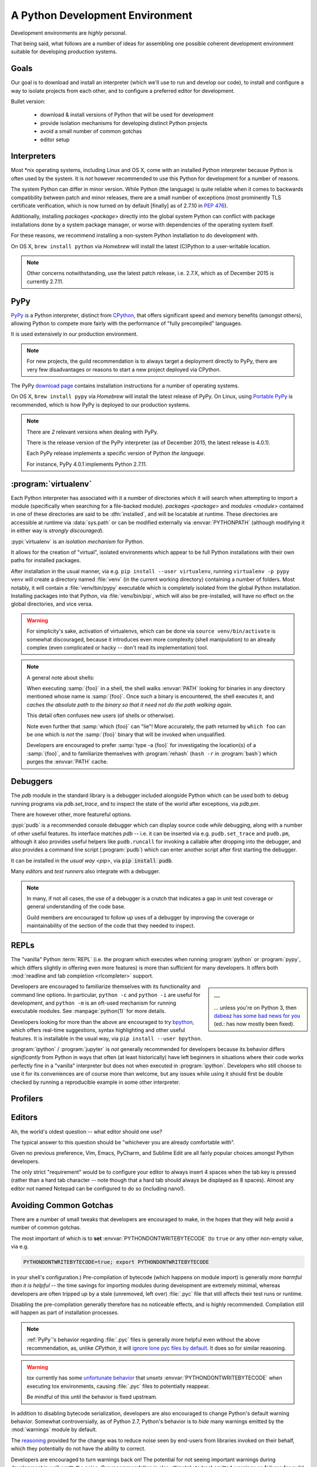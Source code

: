 ================================
A Python Development Environment
================================

Development environments are *highly* personal.

That being said, what follows are a number of ideas for assembling
one possible coherent development environment suitable for developing
production systems.


Goals
=====

Our goal is to download and install an interpreter (which we'll use to
run and develop our code), to install and configure a way to isolate
projects from each other, and to configure a preferred editor for
development.


Bullet version:

    * download & install versions of Python that will be used for development
    * provide isolation mechanisms for developing distinct Python projects
    * avoid a small number of common gotchas
    * editor setup


Interpreters
============

Most \*nix operating systems, including Linux and OS X, come with an
installed Python interpreter because Python is often used by the system.
It is *not* however recommended to use this Python for development for a
number of reasons.

The system Python can differ in minor version. While Python (the
language) is quite reliable when it comes to backwards compatibility
between patch and minor releases, there are a small number of exceptions
(most prominently TLS certificate verification, which is now turned *on*
by default [finally] as of 2.7.10 in :pep:`476`).

Additionally, installing `packages <package>`  directly into the global system
Python can conflict with package installations done by a system package
manager, or worse with dependencies of the operating system itself.

For these reasons, we recommend installing a non-system Python
installation to do development with.

On OS X, ``brew install python`` via `Homebrew` will install the
latest (C)Python to a user-writable location.

.. seealso::

    :ref:`PyPy` below for installation of a separate interpreter used by many
    production components. Its use has especially succeeded CPython for
    any new projects.

.. note::

    Other concerns notwithstanding, use the latest patch release, i.e.
    2.7.X, which as of December 2015 is currently 2.7.11.


.. _PyPy:

PyPy
====

.. todo:: Probably deserves to be extracted out

`PyPy <http://pypy.org/>`__ is a Python interpreter, distinct from
`CPython <https://en.wikipedia.org/wiki/CPython>`_, that offers
significant speed and memory benefits (amongst others), allowing Python
to compete more fairly with the performance of "fully precompiled"
languages.

It is used extensively in our production environment.


.. note::

    For new projects, the guild recommendation is to always target a
    deployment directly to PyPy, there are very few disadvantages or
    reasons to start a new project deployed via CPython.


The PyPy `download page <http://pypy.org/download.html>`_ contains
installation instructions for a number of operating systems.

On OS X, ``brew install pypy`` via `Homebrew` will install
the latest release of PyPy. On Linux, using `Portable PyPy
<https://github.com/squeaky-pl/portable-pypy>`_ is recommended, which is
how PyPy is deployed to our production systems.


.. note::

    There are *2* relevant versions when dealing with PyPy.

    There is the release version of the PyPy interpreter (as of December 2015,
    the latest release is 4.0.1).

    Each PyPy release implements a specific version of Python *the language*.

    For instance, PyPy 4.0.1 implements Python 2.7.11.


:program:`virtualenv`
=====================

Each Python interpreter has associated with it a number of directories which it
will search when attempting to import a module (specifically when searching for
a file-backed module). `packages <package>` and `modules <module>` contained in
one of these directories are said to be :dfn:`installed`, and will be locatable
at runtime.  These directories are accessible at runtime via :data:`sys.path`
or can be modified externally via :envvar:`PYTHONPATH` (although modifying it
in either way is *strongly discouraged*).

:pypi:`virtualenv` is an *isolation mechanism* for Python.

It allows for the creation of "virtual", isolated environments which appear to
be full Python installations with their own paths for installed packages.

After installation in the usual manner, via e.g. ``pip install --user
virtualenv``, running ``virtualenv -p pypy venv`` will create a directory named
:file:`venv` (in the current working directory) containing a number of folders.
Most notably, it will contain a :file:`venv/bin/pypy` executable which is
completely isolated from the global Python installation. Installing packages
into that Python, via :file:`venv/bin/pip`, which will also be pre-installed,
will have no effect on the global directories, and vice versa.

.. warning::

    For simplicity's sake, activation of virtualenvs, which can be done via
    ``source venv/bin/activate`` is somewhat discouraged, because it introduces
    even more complexity (shell manipulation) to an already complex (even
    complicated or hacky -- don't read its implementation) tool.

.. note::

    A general note about shells:

    When executing :samp:`{foo}` in a shell, the shell walks :envvar:`PATH`
    looking for binaries in any directory mentioned whose name is
    :samp:`{foo}`. Once such a binary is encountered, the shell executes it,
    and *caches the absolute path to the binary so that it need not do the path
    walking again*.

    This detail often confuses new users (of shells or otherwise).

    Note even further that :samp:`which {foo}` can "lie"! More accurately, the
    path returned by ``which foo`` can be one which is *not* the :samp:`{foo}`
    binary that will be invoked when unqualified.

    Developers are encouraged to prefer :samp:`type -a {foo}` for investigating
    the location(s) of a :samp:`{foo}`, and to familiarize themselves with
    :program:`rehash` (``hash -r`` in :program:`bash`) which purges the
    :envvar:`PATH` cache.

.. seealso::

    :pypi:`virtualenvwrapper`
        A utility that wraps :program:`virtualenv` with a number of shell
        functions whose core goal is to manage a central repository of
        virtual environments.

    :pypi:`mkenv`
        A similar tool with a slightly different take.


Debuggers
=========

The `pdb` module in the standard library is a debugger included alongside
Python which can be used both to debug running programs via `pdb.set_trace`,
and to inspect the state of the world after exceptions, via `pdb.pm`.

There are however other, more featureful options.

:pypi:`pudb` is a recommended console debugger which can display source code
*while* debugging, along with a number of other useful features. Its interface
matches `pdb` -- i.e. it can be inserted via e.g. ``pudb.set_trace`` and
``pudb.pm``, although it also provides useful helpers like ``pudb.runcall`` for
invoking a callable after dropping into the debugger, and also provides a
command line script (:program:`pudb`) which can enter another script after
first starting the debugger.

.. image:: /static/img/pudb-screenshot.png
    :alt: The pudb debugger

It can be installed in the `usual way <pip>`, via :code:`pip install pudb`.

Many `editor`\ s and `test runner`\ s also integrate with a debugger.

.. note::

    In many, if not all cases, the use of a debugger is a crutch that indicates
    a gap in unit test coverage or general understanding of the code base.

    Guild members are encouraged to follow up uses of a debugger by improving
    the coverage or maintainability of the section of the code that they needed
    to inspect.


REPLs
======

The "vanilla" Python :term:`REPL` (i.e. the program which executes when running
:program:`python` or :program:`pypy`, which differs slightly in offering even
more features) is more than sufficient for many developers. It offers both
:mod:`readline and tab completion <rlcompleter>` support.

.. sidebar:: ...

    ... unless you're on Python 3, then `dabeaz has some bad news for you
    <https://twitter.com/dabeaz/status/618378554812796928>`_ (ed.: has now
    mostly been fixed).

Developers are encouraged to familiarize themselves with its functionality and
command line options. In particular, ``python -c`` and ``python -i`` are useful
for development, and ``python -m`` is an oft-used mechanism for running
executable modules. See :manpage:`python(1)` for more details.

Developers looking for more than the above are encouraged to try `bpython
<http://bpython-interpreter.org/screenshots.html>`_, which offers real-time
suggestions, syntax highlighting and other useful features. It is installable
in the usual way, via ``pip install --user bpython``.

:program:`ipython` / :program:`jupyter` is *not* generally recommended for
developers because its behavior differs *significantly* from Python in ways
that often (at least historically) have left beginners in situations where
their code works perfectly fine in a "vanilla" interpreter but does not when
executed in :program:`ipython`. Developers who still choose to use it for its
conveniences are of course more than welcome, but any issues while using it
should first be double checked by running a reproducible example in some other
interpreter.


Profilers
=========


.. _editor:

Editors
=======

Ah, the world's oldest question -- what editor should one use?

The typical answer to this question should be "whichever you are already
comfortable with".

Given no previous preference, Vim, Emacs, PyCharm, and Sublime Edit are all
fairly popular choices amongst Python developers.

The only strict "requirement" would be to configure your editor to always
insert 4 spaces when the tab key is pressed (rather than a hard tab character
-- note though that a hard tab should always be displayed as 8 spaces). Almost
any editor not named Notepad can be configured to do so (including nano!).


.. seealso::

    :doc:`style`
        Our style guide for more elaborate information.


Avoiding Common Gotchas
=======================

.. seealso::

    This section concerns a number of common development environment
    gotchas. `language` has some more general information on possible
    hiccups.

There are a number of small tweaks that developers are encouraged to make, in
the hopes that they will help avoid a number of common gotchas.

The most important of which is to **set** :envvar:`PYTHONDONTWRITEBYTECODE` (to
``true`` or any other non-empty value, via e.g.

.. code-block:: sh

    PYTHONDONTWRITEBYTECODE=true; export PYTHONDONTWRITEBYTECODE

in your shell's configuration.) Pre-compilation of bytecode (which happens on
module import) is generally *more harmful than it is helpful* -- the time
savings for importing modules during development are extremely minimal, whereas
developers are often tripped up by a stale (unremoved, left over) :file:`.pyc`
file that still affects their test runs or runtime.

Disabling the pre-compilation generally therefore has no noticeable effects,
and is highly recommended. Compilation still will happen as part of
installation processes.

.. note::

    :ref:`PyPy`\ 's behavior regarding :file:`.pyc` files is generally more
    helpful even without the above recommendation, as, unlike `CPython`, it
    will `ignore lone pyc files by default
    <http://doc.pypy.org/en/latest/config/objspace.lonepycfiles.html>`_. It
    does so for similar reasoning.

.. warning::

    `tox` currently has some `unfortunate behavior
    <http://lists.idyll.org/pipermail/testing-in-python/2015-April/006376.html>`_
    that *unsets* :envvar:`PYTHONDONTWRITEBYTECODE` when executing tox
    environments, causing :file:`.pyc` files to potentially reappear.

    Be mindful of this until the behavior is fixed upstream.

In addition to disabling bytecode serialization, developers are also encouraged
to change Python's default warning behavior. Somewhat controversially, as of
Python 2.7, Python's behavior is to *hide* many warnings emitted by the
:mod:`warnings` module by default.

The `reasoning
<https://mail.python.org/pipermail/stdlib-sig/2009-November/000789.html>`_
provided for the change was to reduce noise seen by end-users from libraries
invoked on their behalf, which they potentially do not have the ability to
correct.

Developers are encouraged to turn warnings back on! The potential for not
seeing important warnings during development is well worth the noise. Our
recommendation is also ultimately to treat emitted warnings as failures for
guild test suites.

.. code-block:: sh

    PYTHONWARNINGS='default,ignore:Not importing directory:ImportWarning'
    export PYTHONWARNINGS

will cause Python to emit each warning once (and then to hide successive
instances of it). Note, confusingly, that the default behavior is *different*
from setting the above to ``"default"``.

The section at the end (concerning import warnings) will hide a specific,
generally meaningless warning, concerning paths that do not contain
:file:`__init__.py` files encountered during imports, which typically are paths
that simply do not contain Python files, and can safely be ignored.


Legacy Vagrant VMs
==================

While we are migrating away from Chef, it is still possible to run some of our
applications in a Chef-provisioned Vagrant VM. For example Thidwick repo
contains Vagrant configuration that starts the application, the Kyoto database
and the Kafka instance inside a single CentOS VM.

To get started (tested with Thidwick, Vagrant 1.7.4, Chef DK 0.10.0 and
VirtualBox 5.0.4):

1. Install `VirtualBox <https://www.virtualbox.org>`_

#. Install `Vagrant <https://www.vagrantup.com/downloads.html>`_

#. Install `ChefDK <https://downloads.chef.io/chef-dk>`_. For easy integration
   with Vagrant plugins, add this line to your ~/.profile file::

        $ eval "$(chef shell-init bash)"

   This will change your environment so the ChefDK ruby is used instead
   of the system-wide installation. It should be possible to configure
   system-wide ruby to work with vagrant plugins - if you know how to do
   that, please update this README.

#. Navigate to the *vm* directory
#. Install vagrant plugins::

        $ vagrant plugin install berkshelf chef

#. Launch the VM::

        $ vagrant up

   This will download and save the base image, and run chef to
   automatically configure the VM. If you are prompted to select a
   network adapter for bridged networking, choose whichever adapter is
   connected (usually WiFi).

   Virtual machine is configured to use "private network" mode:
   VirtualBox will create a new network adapter on your machine, usually
   called ``vboxnet0``. The VM is connected to the same network and all
   its ports are exposed. To find out the IP of the VM, run 'vagrant
   ssh' and execute 'ifconfig' on the VM.


Vagrant Cheat-Sheet

- *vagrant ssh*: SSH into the VM
- *vagrant halt*: shut down VM
- *vagrant up*: restart the VM
- *vagrant reload*: restart guest
- *vagrant destroy*: delete VM
- *vagrant provision*: re-run Chef


Further Reading
===============

.. seealso::

    `testing-environment` for some guidance on setting up an environment
    suitable for running test suites.


Glossary
========

.. glossary::

    PyPy
        A Python interpreter implemented in `RPython`, distinct from `CPython`.

        .. seealso::

            :ref:`PyPy`

            http://pypy.org
                The PyPy homepage

    CPython
        A Python interpreter implemented in C. CPython is the implementation
        that ships with many operating systems, and generally is what is
        referred to when "Python" is used in an unqualified sense.

    RPython
        *Restricted* Python, a (valid, strict) subset of Python used
        to implement :term:`PyPy` (and other implementations of other
        languages) due to the features of the RPython toolchain, which
        include the ability to leverage a set of existing garbage
        collector implementations, a JIT compiler generator, and other
        useful tools for implementation of programming languages. See
        the :term:`PyPy` documentation for more details.

    REPL
        Read/Edit/Print Loop -- loosely, the interactive interpreter where code
        can be entered and evaluated.

        .. seealso::
            `<https://en.wikipedia.org/wiki/Read%E2%80%93eval%E2%80%93print_loop>`_
